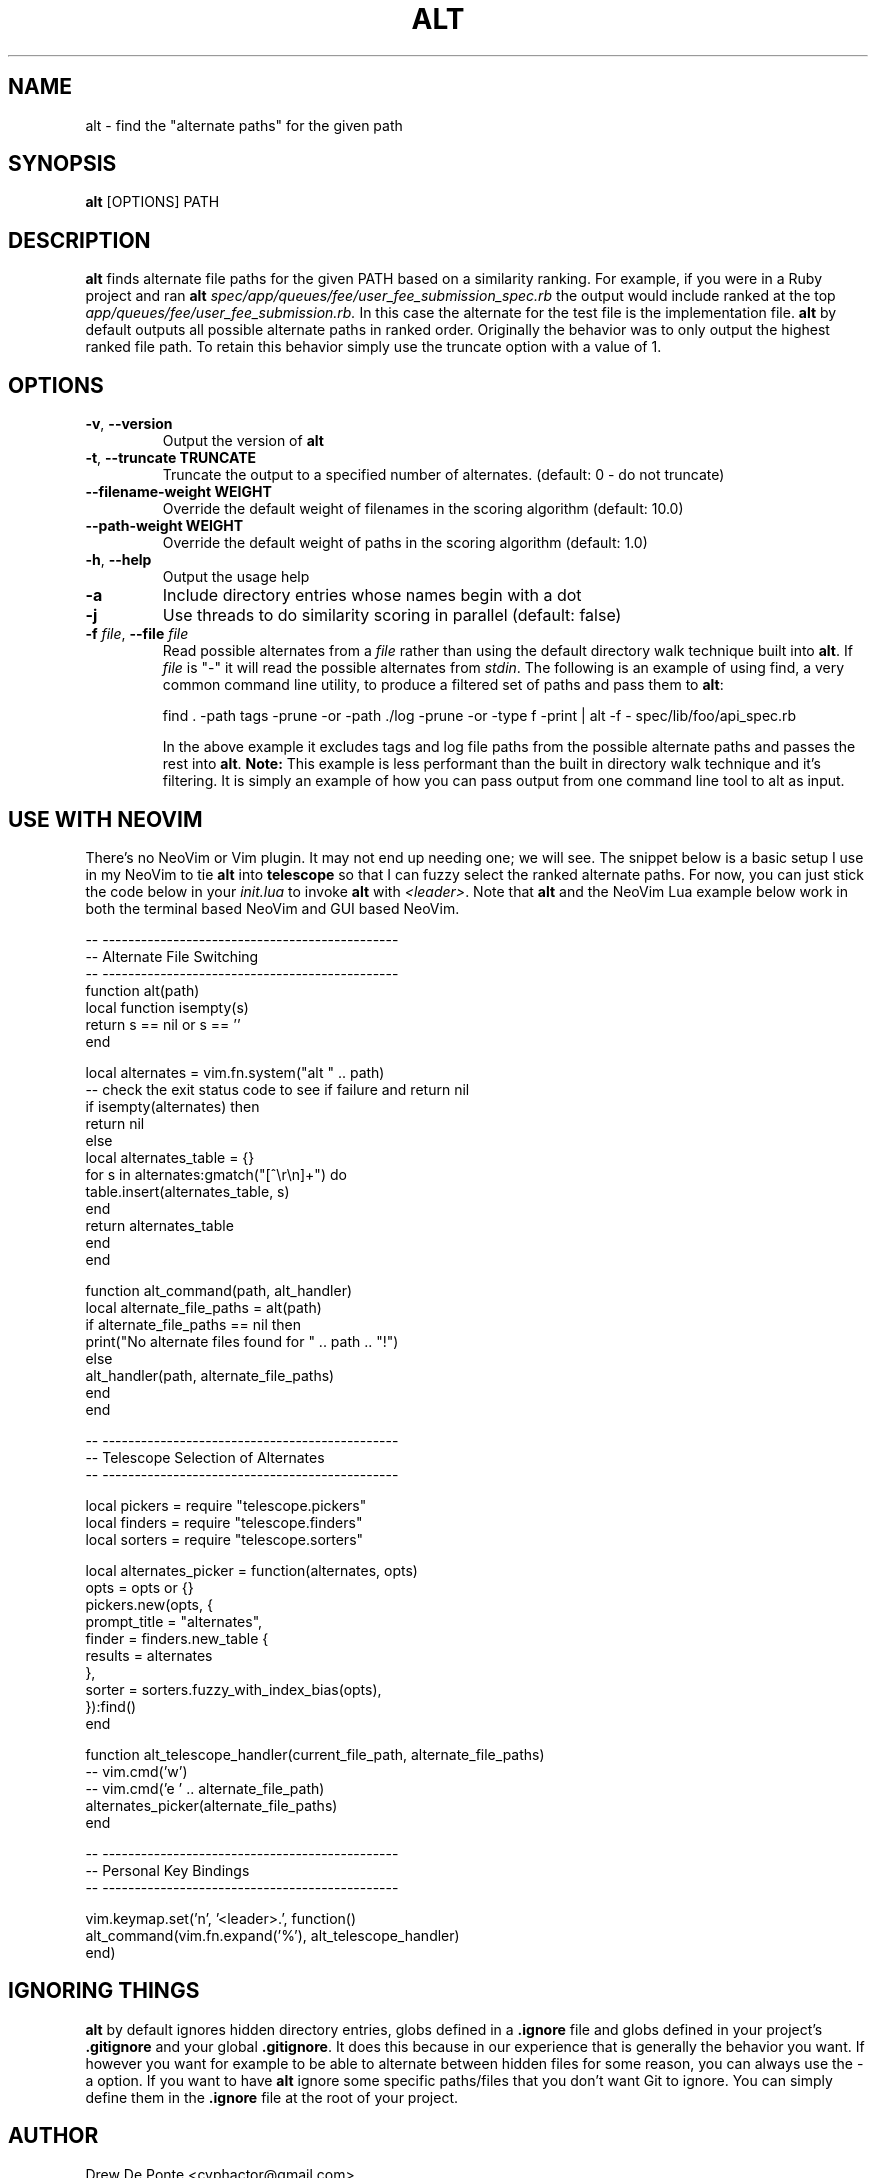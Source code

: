 .TH ALT 1
.SH NAME
alt \- find the "alternate paths" for the given path
.SH SYNOPSIS
.B alt
[OPTIONS] PATH
.SH DESCRIPTION
.B alt
finds alternate file paths for the given PATH based on a similarity ranking. For example, if you were in a Ruby project and ran
.B alt
.IR spec/app/queues/fee/user_fee_submission_spec.rb
the output would include ranked at the top
.IR app/queues/fee/user_fee_submission.rb.
In this case the alternate for the test file is the implementation file.
.B alt
by default outputs all possible alternate paths in ranked order. Originally the
behavior was to only output the highest ranked file path. To retain this
behavior simply use the truncate option with a value of 1.
.SH OPTIONS
.TP
.BR \-v ", " \-\-version
Output the version of \fBalt\fR
.TP
.BR \-t ", " \-\-truncate " " TRUNCATE
Truncate the output to a specified number of alternates. (default: 0 - do not truncate)
.TP
.BR \-\-filename\-weight " " WEIGHT
Override the default weight of filenames in the scoring algorithm (default: 10.0)
.TP
.BR \-\-path\-weight " " WEIGHT
Override the default weight of paths in the scoring algorithm (default: 1.0)
.TP
.BR \-h ", " \-\-help
Output the usage help
.TP
.BR \-a
Include directory entries whose names begin with a dot
.TP
.BR \-j
Use threads to do similarity scoring in parallel (default: false)
.TP
.BR "\fB\-f\fR \fIfile\fR, \fB\-\-file\fR \fIfile\fR"
Read possible alternates from a \fIfile\fR rather than using the default
directory walk technique built into \fBalt\fR. If \fIfile\fR is "-" it will read
the possible alternates from \fIstdin\fR. The following is an example of using
find, a very common command line utility, to produce a filtered set of paths and
pass them to \fBalt\fR:

    find . -path tags -prune -or -path ./log -prune -or -type f -print | alt -f - spec/lib/foo/api_spec.rb

In the above example it excludes tags and log file paths from the possible
alternate paths and passes the rest into \fBalt\fR. \fBNote:\fR This example is
less performant than the built in directory walk technique and it's filtering.
It is simply an example of how you can pass output from one command line tool to
alt as input.
.SH USE WITH NEOVIM
There's no NeoVim or Vim plugin. It may not end up needing one; we will see. The
snippet below is a basic setup I use in my NeoVim to tie \fBalt\fR into
\fBtelescope\fR so that I can fuzzy select the ranked alternate paths. For now,
you can just stick the code below in your \fIinit.lua\fR to invoke \fBalt\fR
with \fI<leader>\fR. Note that \fBalt\fR and the NeoVim Lua example below work
in both the terminal based NeoVim and GUI based NeoVim.

    -- ----------------------------------------------
    -- Alternate File Switching
    -- ----------------------------------------------
    function alt(path)
      local function isempty(s)
        return s == nil or s == ''
      end

      local alternates = vim.fn.system("alt " .. path)
      -- check the exit status code to see if failure and return nil
      if isempty(alternates) then
        return nil
      else
        local alternates_table = {}
        for s in alternates:gmatch("[^\\r\\n]+") do
          table.insert(alternates_table, s)
        end
        return alternates_table
      end
    end

    function alt_command(path, alt_handler)
      local alternate_file_paths = alt(path)
      if alternate_file_paths == nil then
        print("No alternate files found for " .. path .. "!")
      else
        alt_handler(path, alternate_file_paths)
      end
    end

    -- ----------------------------------------------
    -- Telescope Selection of Alternates
    -- ----------------------------------------------

    local pickers = require "telescope.pickers"
    local finders = require "telescope.finders"
    local sorters = require "telescope.sorters"

    local alternates_picker = function(alternates, opts)
      opts = opts or {}
      pickers.new(opts, {
        prompt_title = "alternates",
        finder = finders.new_table {
          results = alternates
        },
        sorter = sorters.fuzzy_with_index_bias(opts),
      }):find()
    end

    function alt_telescope_handler(current_file_path, alternate_file_paths)
      -- vim.cmd('w')
      -- vim.cmd('e ' .. alternate_file_path)
      alternates_picker(alternate_file_paths)
    end

    -- ----------------------------------------------
    -- Personal Key Bindings
    -- ----------------------------------------------

    vim.keymap.set('n', '<leader>.', function()
      alt_command(vim.fn.expand('%'), alt_telescope_handler)
    end)

.SH IGNORING THINGS
\fBalt\fR by default ignores hidden directory entries, globs defined in a
\fB.ignore\fR file and globs defined in your project's \fB.gitignore\fR and your
global \fB.gitignore\fR. It does this because in our experience that is
generally the behavior you want. If however you want for example to be able to
alternate between hidden files for some reason, you can always use the \-a
option. If you want to have \fBalt\fR ignore some specific paths/files that you
don't want Git to ignore. You can simply define them in the \fB.ignore\fR file
at the root of your project.

.SH AUTHOR
Drew De Ponte <cyphactor@gmail.com>
.SH COPYRIGHT
Copyright (c) 2016-2023 UpTech Works, LLC

Permission is hereby granted, free of charge, to any person obtaining a copy
of this software and associated documentation files (the "Software"), to deal
in the Software without restriction, including without limitation the rights
to use, copy, modify, merge, publish, distribute, sublicense, and/or sell
copies of the Software, and to permit persons to whom the Software is
furnished to do so, subject to the following conditions:

The above copyright notice and this permission notice shall be included in
all copies or substantial portions of the Software.

THE SOFTWARE IS PROVIDED "AS IS", WITHOUT WARRANTY OF ANY KIND, EXPRESS OR
IMPLIED, INCLUDING BUT NOT LIMITED TO THE WARRANTIES OF MERCHANTABILITY,
FITNESS FOR A PARTICULAR PURPOSE AND NONINFRINGEMENT. IN NO EVENT SHALL THE
AUTHORS OR COPYRIGHT HOLDERS BE LIABLE FOR ANY CLAIM, DAMAGES OR OTHER
LIABILITY, WHETHER IN AN ACTION OF CONTRACT, TORT OR OTHERWISE, ARISING FROM,
OUT OF OR IN CONNECTION WITH THE SOFTWARE OR THE USE OR OTHER DEALINGS IN
THE SOFTWARE.
